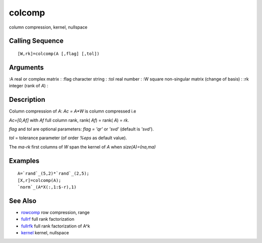 


colcomp
=======

column compression, kernel, nullspace



Calling Sequence
~~~~~~~~~~~~~~~~


::

    [W,rk]=colcomp(A [,flag] [,tol])




Arguments
~~~~~~~~~

:A real or complex matrix
: :flag character string
: :tol real number
: :W square non-singular matrix (change of basis)
: :rk integer (rank of `A`)
:



Description
~~~~~~~~~~~

Column compression of `A`: `Ac = A*W` is column compressed i.e

`Ac=[0,Af]` with `Af` full column rank, rank( `Af`) = rank( `A`) =
`rk`.

`flag` and `tol` are optional parameters: `flag = 'qr'` or `'svd'`
(default is `'svd'`).

`tol` = tolerance parameter (of order `%eps` as default value).

The `ma-rk` first columns of `W` span the kernel of `A` when
`size(A)=(na,ma)`



Examples
~~~~~~~~


::

    A=`rand`_(5,2)*`rand`_(2,5);
    [X,r]=colcomp(A);
    `norm`_(A*X(:,1:$-r),1)




See Also
~~~~~~~~


+ `rowcomp`_ row compression, range
+ `fullrf`_ full rank factorization
+ `fullrfk`_ full rank factorization of A^k
+ `kernel`_ kernel, nullspace


.. _kernel: kernel.html
.. _fullrfk: fullrfk.html
.. _rowcomp: rowcomp.html
.. _fullrf: fullrf.html



